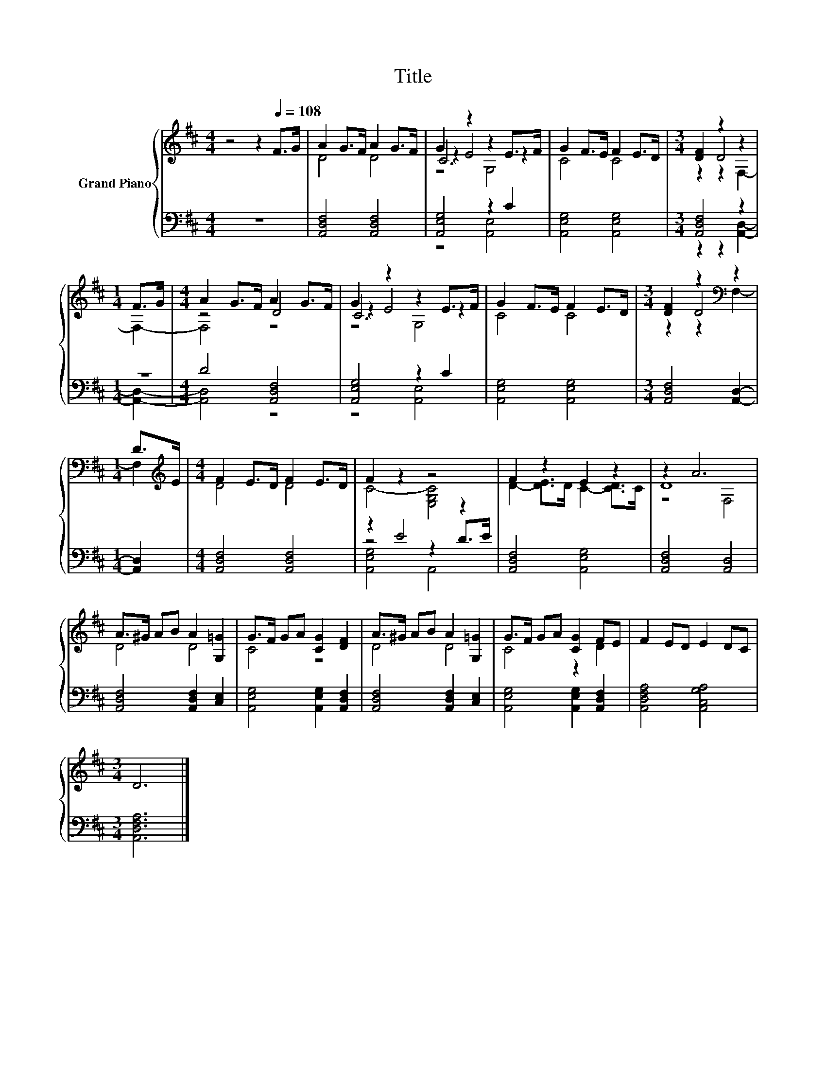 X:1
T:Title
%%score { ( 1 3 4 5 ) | ( 2 6 7 ) }
L:1/8
M:4/4
K:D
V:1 treble nm="Grand Piano"
V:3 treble 
V:4 treble 
V:5 treble 
V:2 bass 
V:6 bass 
V:7 bass 
V:1
 z4 z2[Q:1/4=108] F>G | A2 G>F A2 G>F | G2 z2 z2 E>F | G2 F>E F2 E>D |[M:3/4] [DF]2 z2 z2 | %5
[M:1/4] F>G |[M:4/4] A2 G>F A2 G>F | G2 z2 z2 E>F | G2 F>E F2 E>D |[M:3/4] [DF]2 z2[K:bass] z2 | %10
[M:1/4] D>[K:treble]E |[M:4/4] F2 E>D F2 E>D | F2 z2 z4 | F2 z2 E2 z2 | z2 A6 | %15
 A>^G AB A2 [G,=G]2 | G>F GA [CG]2 [DF]2 | A>^G AB A2 [G,=G]2 | G>F GA [CG]2 FE | F2 ED E2 DC | %20
[M:3/4] D6 |] %21
V:2
 z8 | [A,,D,F,]4 [A,,D,F,]4 | [A,,E,G,]4 z2 C2 | [A,,E,G,]4 [A,,E,G,]4 |[M:3/4] [A,,D,F,]4 z2 | %5
[M:1/4] z2 |[M:4/4] D4 [A,,D,F,]4 | [A,,E,G,]4 z2 C2 | [A,,E,G,]4 [A,,E,G,]4 | %9
[M:3/4] [A,,D,F,]4 [A,,D,]2- |[M:1/4] [A,,D,]2 |[M:4/4] [A,,D,F,]4 [A,,D,F,]4 | z2 E4 z2 | %13
 [A,,D,F,]4 [A,,E,G,]4 | [A,,D,F,]4 [A,,D,]4 | [A,,D,F,]4 [A,,D,F,]2 [C,E,]2 | %16
 [A,,E,G,]4 [A,,E,G,]2 [A,,D,F,]2 | [A,,D,F,]4 [A,,D,F,]2 [C,E,]2 | %18
 [A,,E,G,]4 [A,,E,G,]2 [A,,D,F,]2 | [A,,D,F,A,]4 [A,,C,G,A,]4 |[M:3/4] [A,,D,F,A,]6 |] %21
V:3
 x8 | D4 D4 | z2 E4 z2 | C4 C4 |[M:3/4] z2 D4 |[M:1/4] x2 |[M:4/4] z4 D4 | z2 E4 z2 | C4 C4 | %9
[M:3/4] z2 D4[K:bass] |[M:1/4] x3/2[K:treble] x/ |[M:4/4] D4 D4 | C4- [E,G,C]4 | %13
 D2- [DE]>D C2- [CD]>C | D8 | D4 D4 | C4 z4 | D4 D4 | C4 z2 D2 | x8 |[M:3/4] x6 |] %21
V:4
 x8 | x8 | C6 z2 | x8 |[M:3/4] z2 z2 F,2- |[M:1/4] F,2- |[M:4/4] F,4 z4 | C6 z2 | x8 | %9
[M:3/4] z2 z2[K:bass] F,2- |[M:1/4] F,2[K:treble] |[M:4/4] x8 | x8 | x8 | z4 F,4 | x8 | x8 | x8 | %18
 x8 | x8 |[M:3/4] x6 |] %21
V:5
 x8 | x8 | z4 G,4 | x8 |[M:3/4] x6 |[M:1/4] x2 |[M:4/4] x8 | z4 G,4 | x8 |[M:3/4] x4[K:bass] x2 | %10
[M:1/4] x3/2[K:treble] x/ |[M:4/4] x8 | x8 | x8 | x8 | x8 | x8 | x8 | x8 | x8 |[M:3/4] x6 |] %21
V:6
 x8 | x8 | z4 [A,,E,]4 | x8 |[M:3/4] z2 z2 [A,,D,]2- |[M:1/4] [A,,D,]2- |[M:4/4] [A,,D,]4 z4 | %7
 z4 [A,,E,]4 | x8 |[M:3/4] x6 |[M:1/4] x2 |[M:4/4] x8 | z4 z2 D>E | x8 | x8 | x8 | x8 | x8 | x8 | %19
 x8 |[M:3/4] x6 |] %21
V:7
 x8 | x8 | x8 | x8 |[M:3/4] x6 |[M:1/4] x2 |[M:4/4] x8 | x8 | x8 |[M:3/4] x6 |[M:1/4] x2 | %11
[M:4/4] x8 | [A,,E,G,]4 A,,4 | x8 | x8 | x8 | x8 | x8 | x8 | x8 |[M:3/4] x6 |] %21


